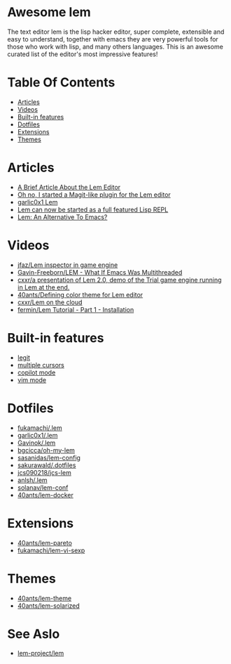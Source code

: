 #+OPTIONS: toc:t
* Awesome lem

[[https://lem-project.github.io/icon-blue.svg]]

The text editor lem is the lisp hacker editor, super complete, extensible and easy to understand, together with emacs they are very powerful tools for those who work with lisp, and many others languages. This is an awesome curated list of the editor's most impressive features!

* Table Of Contents
  - [[#Articles][Articles]]
  - [[#Videos][Videos]]
  - [[#Built-in-features][Built-in features]]
  - [[#Dotfiles][Dotfiles]]
  - [[#Extensions][Extensions]]
  - [[#Themes][Themes]]

* Articles

- [[https://prikaz98.github.io/blog/lem/lem.html][A Brief Article About the Lem Editor]]
- [[https://lisp-journey.gitlab.io/blog/oh-no-i-started-a-magit-like-plugin-for-the-lem-editor/][Oh no, I started a Magit-like plugin for the Lem editor]]
- [[https://garlic0x1.org/posts/lem/][garlic0x1 Lem]]
- [[https://lisp-journey.gitlab.io/blog/lem-can-be-started-as-a-full-featured-repl/][Lem can now be started as a full featured Lisp REPL]]
- [[https://irreal.org/blog/?p=11845][Lem: An Alternative To Emacs?]]

* Videos 

- [[https://www.youtube.com/watch?v=5HGqY4RDAMk][jfaz/Lem inspector in game engine]]
- [[https://www.youtube.com/watch?v=Ph8M8ThBgPc][Gavin-Freeborn/LEM - What If Emacs Was Multithreaded]]
- [[https://www.youtube.com/watch?v=FKqpJhO_OHc][cxxr/a presentation of Lem 2.0, demo of the Trial game engine running in Lem at the end.]]
- [[https://www.youtube.com/watch?v=LWL0he_T9rU][40ants/Defining color theme for Lem editor]]
- [[https://www.youtube.com/watch?v=IMN7feOQOak][cxxr/Lem on the cloud]]
- [[https://www.youtube.com/watch?v=JhzPmcUZN7A][fermin/Lem Tutorial - Part 1 - Installation]]

* Built-in features

- [[https://github.com/lem-project/lem/blob/main/extensions/legit/README.md][legit]]
- [[https://lem-project.github.io/usage/usage/#multiple-cursors][multiple cursors]]
- [[https://lem-project.github.io/usage/copilot/][copilot mode]]
- [[https://lem-project.github.io/usage/configuration/#vi-mode][vim mode]]
  
* Dotfiles

- [[https://github.com/fukamachi/.lem][fukamachi/.lem]]
- [[https://github.com/garlic0x1/.lem][garlic0x1/.lem]]
- [[https://github.com/Gavinok/.lem][Gavinok/.lem]]
- [[https://github.com/bgcicca/oh-my-lem][bgcicca/oh-my-lem]]
- [[https://codeberg.org/sasanidas/lem-config/][sasanidas/lem-config]]
- [[https://github.com/sakurawald/.dotfiles][sakurawald/.dotfiles]] 
- [[https://github.com/jcs090218/jcs-lem][jcs090218/jcs-lem]]
- [[https://github.com/anlsh/.lem][anlsh/.lem]]
- [[https://github.com/solanav/lem-conf][solanav/lem-conf]]
- [[https://github.com/40ants/lem-docker][40ants/lem-docker]]

* Extensions

- [[https://github.com/40ants/lem-pareto][40ants/lem-pareto]]
- [[https://github.com/fukamachi/lem-vi-sexp][fukamachi/lem-vi-sexp]]

* Themes

- [[https://github.com/40ants/lem-theme][40ants/lem-theme]]
- [[https://github.com/40ants/lem-solarized][40ants/lem-solarized]]

* See Aslo

- [[https://github.com/lem-project/lem][lem-project/lem]]
